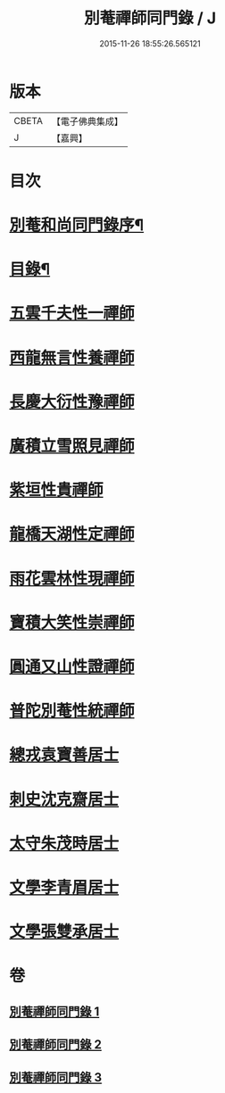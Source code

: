 #+TITLE: 別菴禪師同門錄 / J
#+DATE: 2015-11-26 18:55:26.565121
* 版本
 |     CBETA|【電子佛典集成】|
 |         J|【嘉興】    |

* 目次
* [[file:KR6q0233_001.txt::001-0345a2][別菴和尚同門錄序¶]]
* [[file:KR6q0233_001.txt::0345b12][目錄¶]]
* [[file:KR6q0233_001.txt::0346a3][五雲千夫性一禪師]]
* [[file:KR6q0233_001.txt::0347a2][西龍無言性養禪師]]
* [[file:KR6q0233_001.txt::0348a20][長慶大衍性豫禪師]]
* [[file:KR6q0233_001.txt::0349b4][廣積立雪照見禪師]]
* [[file:KR6q0233_002.txt::002-0350b3][紫垣性貴禪師]]
* [[file:KR6q0233_002.txt::0351a4][龍橋天湖性定禪師]]
* [[file:KR6q0233_002.txt::0351c11][雨花雲林性現禪師]]
* [[file:KR6q0233_002.txt::0352a6][寶積大笑性崇禪師]]
* [[file:KR6q0233_002.txt::0353b19][圓通又山性證禪師]]
* [[file:KR6q0233_003.txt::003-0355a3][普陀別菴性統禪師]]
* [[file:KR6q0233_003.txt::0357a2][總戎袁寶善居士]]
* [[file:KR6q0233_003.txt::0357b20][刺史沈克齋居士]]
* [[file:KR6q0233_003.txt::0359b5][太守朱茂時居士]]
* [[file:KR6q0233_003.txt::0359b20][文學李青眉居士]]
* [[file:KR6q0233_003.txt::0359c15][文學張雙承居士]]
* 卷
** [[file:KR6q0233_001.txt][別菴禪師同門錄 1]]
** [[file:KR6q0233_002.txt][別菴禪師同門錄 2]]
** [[file:KR6q0233_003.txt][別菴禪師同門錄 3]]
